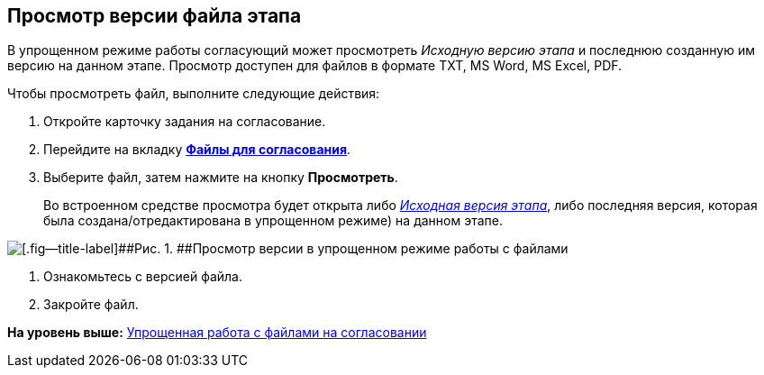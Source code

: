 [[ariaid-title1]]
== Просмотр версии файла этапа

В упрощенном режиме работы согласующий может просмотреть [.keyword .parmname]_Исходную версию этапа_ и последнюю созданную им версию на данном этапе. Просмотр доступен для файлов в формате TXT, MS Word, MS Excel, PDF.

Чтобы просмотреть файл, выполните следующие действия:

. [.ph .cmd]#Откройте карточку задания на согласование.#
. [.ph .cmd]#Перейдите на вкладку xref:Approving_files_simple.html[[.keyword]*Файлы для согласования*].#
. [.ph .cmd]#Выберите файл, затем нажмите на кнопку [.keyword]*Просмотреть*.#
+
Во встроенном средстве просмотра будет открыта либо link:Approving_files.html[[.keyword .parmname]_Исходная версия этапа_], либо последняя версия, которая была создана/отредактирована в упрощенном режиме) на данном этапе.

image::images/files_simple_view.png[[.fig--title-label]##Рис. 1. ##Просмотр версии в упрощенном режиме работы с файлами]
. [.ph .cmd]#Ознакомьтесь с версией файла.#
. [.ph .cmd]#Закройте файл.#

*На уровень выше:* link:../pages/Approving_files_simple.adoc[Упрощенная работа с файлами на согласовании]
